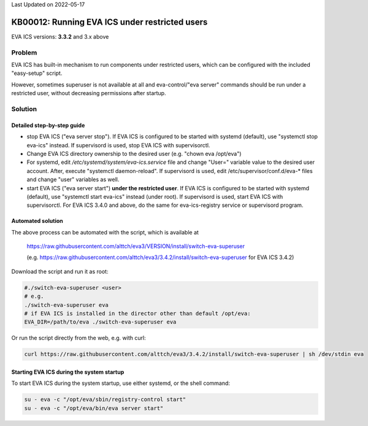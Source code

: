 Last Updated on 2022-05-17

KB00012: Running EVA ICS under restricted users
***********************************************

.. index:: install, permissions, setup

EVA ICS versions: **3.3.2**  and 3.x above

Problem
=======

EVA ICS has built-in mechanism to run components under restricted users, which
can be configured with the included "easy-setup" script.

However, sometimes superuser is not available at all and eva-control/"eva
server" commands should be run under a restricted user, without decreasing
permissions after startup.

Solution
========

Detailed step-by-step guide
---------------------------

* stop EVA ICS ("eva server stop"). If EVA ICS is configured to be started with
  systemd (default), use "systemctl stop eva-ics" instead. If supervisord is
  used, stop EVA ICS with supervisorctl.

* Change EVA ICS directory ownership to the desired user (e.g. "chown eva
  /opt/eva")

* For systemd, edit */etc/systemd/system/eva-ics.service* file and change
  "User=" variable value to the desired user account. After, execute "systemctl
  daemon-reload". If supervisord is used, edit /etc/supervisor/conf.d/eva-*
  files and change "user" variables as well.

* start EVA ICS ("eva server start") **under the restricted user**. If EVA ICS
  is configured to be started with systemd (default), use "systemctl start
  eva-ics" instead (under root). If supervisord is used, start EVA ICS with
  supervisorctl. For EVA ICS 3.4.0 and above, do the same for eva-ics-registry
  service or supervisord program.

Automated solution
------------------

The above process can be automated with the script, which is available at

    https://raw.githubusercontent.com/alttch/eva3/VERSION/install/switch-eva-superuser

    (e.g.
    https://raw.githubusercontent.com/alttch/eva3/3.4.2/install/switch-eva-superuser
    for EVA ICS 3.4.2)

Download the script and run it as root:

.. code:: bash

    #./switch-eva-superuser <user>
    # e.g.
    ./switch-eva-superuser eva
    # if EVA ICS is installed in the director other than default /opt/eva:
    EVA_DIR=/path/to/eva ./switch-eva-superuser eva

Or run the script directly from the web, e.g. with curl:

.. code:: bash

    curl https://raw.githubusercontent.com/alttch/eva3/3.4.2/install/switch-eva-superuser | sh /dev/stdin eva

Starting EVA ICS during the system startup
------------------------------------------

To start EVA ICS during the system startup, use either systemd, or the shell
command:

.. code:: bash

    su - eva -c "/opt/eva/sbin/registry-control start"
    su - eva -c "/opt/eva/bin/eva server start"
